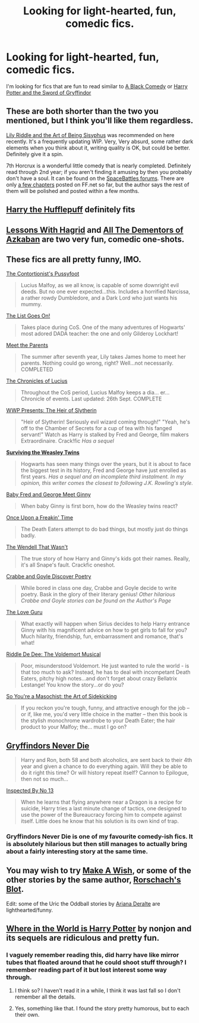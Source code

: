 #+TITLE: Looking for light-hearted, fun, comedic fics.

* Looking for light-hearted, fun, comedic fics.
:PROPERTIES:
:Author: plopzer
:Score: 6
:DateUnix: 1410724823.0
:DateShort: 2014-Sep-15
:FlairText: Request
:END:
I'm looking for fics that are fun to read similar to [[https://www.fanfiction.net/s/3401052/1/A-Black-Comedy][A Black Comedy]] or [[https://www.fanfiction.net/s/2841153/1/Harry-Potter-and-the-Sword-of-Gryffindor][Harry Potter and the Sword of Gryffindor]]


** These are both shorter than the two you mentioned, but I think you'll like them regardless.

[[https://www.fanfiction.net/s/9911469/14/Lily-and-the-Art-of-Being-Sisyphus][Lily Riddle and the Art of Being Sisyphus]] was recommended on here recently. It's a frequently updating WIP. Very, Very absurd, some rather dark elements when you think about it, writing quality is OK, but could be better. Definitely give it a spin.

7th Horcrux is a wonderful little comedy that is nearly completed. Definitely read through 2nd year; if you aren't finding it amusing by then you probably don't have a soul. It can be found on the [[http://forums.spacebattles.com/threads/seventh-horcrux-thread-2-a-harry-situation.311264/][SpaceBattles forums]]. There are only [[https://www.fanfiction.net/s/10677106/1/Seventh-Horcrux][a few chapters]] posted on FF.net so far, but the author says the rest of them will be polished and posted within a few months.
:PROPERTIES:
:Author: ertlun
:Score: 7
:DateUnix: 1410726418.0
:DateShort: 2014-Sep-15
:END:


** [[https://www.fanfiction.net/s/6466185/1/Harry-the-Hufflepuff][Harry the Hufflepuff]] definitely fits
:PROPERTIES:
:Score: 8
:DateUnix: 1410730280.0
:DateShort: 2014-Sep-15
:END:


** [[https://www.fanfiction.net/s/7512124/1/Lessons-With-Hagrid][Lessons With Hagrid]] and [[https://www.fanfiction.net/s/5371934/1/All-The-Dementors-of-Azkaban][All The Dementors of Azkaban]] are two very fun, comedic one-shots.
:PROPERTIES:
:Author: DoubleFried
:Score: 7
:DateUnix: 1410731197.0
:DateShort: 2014-Sep-15
:END:


** These fics are all pretty funny, IMO.

[[https://www.fanfiction.net/s/1146580/1/The-Contortionist-s-Pussyfoot][The Contortionist's Pussyfoot]]

#+begin_quote
  Lucius Malfoy, as we all know, is capable of some downright evil deeds. But no one ever expected...this. Includes a horrified Narcissa, a rather rowdy Dumbledore, and a Dark Lord who just wants his mummy.
#+end_quote

[[https://www.fanfiction.net/s/772242/1/The-List-Goes-On][The List Goes On!]]

#+begin_quote
  Takes place during CoS. One of the many adventures of Hogwarts' most adored DADA teacher: the one and only Gilderoy Lockhart!
#+end_quote

[[https://www.fanfiction.net/s/525501/1/Meet-the-Parents][Meet the Parents]]

#+begin_quote
  The summer after seventh year, Lily takes James home to meet her parents. Nothing could go wrong, right? Well...not necessarily. COMPLETED
#+end_quote

[[https://www.fanfiction.net/s/1119253/1/The-Chronicles-of-Lucius][The Chronicles of Lucius]]

#+begin_quote
  Throughout the CoS period, Lucius Malfoy keeps a dia... er... Chronicle of events. Last updated: 26th Sept. COMPLETE
#+end_quote

[[https://www.fanfiction.net/s/2423447/1/WWP-Presents-The-Heir-of-Slytherin][WWP Presents: The Heir of Slytherin]]

#+begin_quote
  "Heir of Slytherin! Seriously evil wizard coming through!" "Yeah, he's off to the Chamber of Secrets for a cup of tea with his fanged servant!" Watch as Harry is stalked by Fred and George, film makers Extraordinaire. Crack!fic /Has a sequel/
#+end_quote

*[[https://www.fanfiction.net/s/2506841/1/Surviving-the-Weasley-Twins][Surviving the Weasley Twins]]*

#+begin_quote
  Hogwarts has seen many things over the years, but it is about to face the biggest test in its history, Fred and George have just enrolled as first years. /Has a sequel and an incomplete third instalment. In my opinion, this writer comes the closest to following J.K. Rowling's style./
#+end_quote

[[https://www.fanfiction.net/s/3769248/1/Baby-Fred-And-George-Meet-Ginny][Baby Fred and George Meet Ginny]]

#+begin_quote
  When baby Ginny is first born, how do the Weasley twins react?
#+end_quote

[[https://www.fanfiction.net/s/899503/1/Once-Upon-a-Freakin-Time][Once Upon a Freakin' Time]]

#+begin_quote
  The Death Eaters attempt to do bad things, but mostly just do things badly.
#+end_quote

[[https://www.fanfiction.net/s/4396574/1/The-Wendell-That-Wasn-t][The Wendell That Wasn't]]

#+begin_quote
  The true story of how Harry and Ginny's kids got their names. Really, it's all Snape's fault. Crackfic oneshot.
#+end_quote

[[https://www.fanfiction.net/s/4937122/1/Crabbe-and-Goyle-Discover-Poetry][Crabbe and Goyle Discover Poetry]]

#+begin_quote
  While bored in class one day, Crabbe and Goyle decide to write poetry. Bask in the glory of their literary genius! /Other hilarious Crabbe and Goyle stories can be found on the Author's Page/
#+end_quote

[[https://www.fanfiction.net/s/5643123/1/The-Love-Guru][The Love Guru]]

#+begin_quote
  What exactly will happen when Sirius decides to help Harry entrance Ginny with his magnificent advice on how to get girls to fall for you? Much hilarity, friendship, fun, embarrassment and romance, that's what!
#+end_quote

[[https://www.fanfiction.net/s/6058495/1/Riddle-De-Dee-The-Voldemort-Musical][Riddle De Dee: The Voldemort Musical]]

#+begin_quote
  Poor, misunderstood Voldemort. He just wanted to rule the world - is that too much to ask? Instead, he has to deal with incompetant Death Eaters, pitchy high notes...and don't forget about crazy Bellatrix Lestange! You know the story...or do you?
#+end_quote

[[https://www.fanfiction.net/s/5354628/1/So-You-re-a-Masochist-the-Art-of-Sidekicking][So You're a Masochist: the Art of Sidekicking]]

#+begin_quote
  If you reckon you're tough, funny, and attractive enough for the job -- or if, like me, you'd very little choice in the matter -- then this book is the stylish monochrome wardrobe to your Death Eater; the hair product to your Malfoy; the... must I go on?
#+end_quote
:PROPERTIES:
:Author: Eagling
:Score: 3
:DateUnix: 1410757881.0
:DateShort: 2014-Sep-15
:END:


** [[https://www.fanfiction.net/s/6452481/1/Gryffindors-Never-Die][Gryffindors Never Die]]

#+begin_quote
  Harry and Ron, both 58 and both alcoholics, are sent back to their 4th year and given a chance to do everything again. Will they be able to do it right this time? Or will history repeat itself? Cannon to Epilogue, then not so much...
#+end_quote

[[https://www.fanfiction.net/s/10485934/1/Inspected-By-No-13][Inspected By No 13]]

#+begin_quote
  When he learns that flying anywhere near a Dragon is a recipe for suicide, Harry tries a last minute change of tactics, one designed to use the power of the Bureaucracy forcing him to compete against itself. Little does he know that his solution is its own kind of trap.
#+end_quote
:PROPERTIES:
:Author: deirox
:Score: 3
:DateUnix: 1410775001.0
:DateShort: 2014-Sep-15
:END:

*** Gryffindors Never Die is one of my favourite comedy-ish fics. It is absolutely hilarious but then still manages to actually bring about a fairly interesting story at the same time.
:PROPERTIES:
:Author: Gearsofhalowarfare
:Score: 4
:DateUnix: 1410864368.0
:DateShort: 2014-Sep-16
:END:


** You may wish to try [[https://www.fanfiction.net/s/2318355/1/Make-A-Wish][Make A Wish]], or some of the other stories by the same author, [[https://www.fanfiction.net/u/686093/Rorschach-s-Blot][Rorschach's Blot]].

Edit: some of the Uric the Oddball stories by [[https://www.fanfiction.net/u/55419/Ariana-Deralte][Ariana Deralte]] are lighthearted/funny.
:PROPERTIES:
:Author: ryanvdb
:Score: 3
:DateUnix: 1410811594.0
:DateShort: 2014-Sep-16
:END:


** [[https://www.fanfiction.net/s/2354771/1/Where-in-the-World-is-Harry-Potter][Where in the World is Harry Potter]] by nonjon and its sequels are ridiculous and pretty fun.
:PROPERTIES:
:Author: jaysrule24
:Score: 2
:DateUnix: 1410731257.0
:DateShort: 2014-Sep-15
:END:

*** I vaguely remember reading this, did harry have like mirror tubes that floated around that he could shoot stuff through? I remember reading part of it but lost interest some way through.
:PROPERTIES:
:Author: plopzer
:Score: 1
:DateUnix: 1410733426.0
:DateShort: 2014-Sep-15
:END:

**** I think so? I haven't read it in a while, I think it was last fall so I don't remember all the details.
:PROPERTIES:
:Author: jaysrule24
:Score: 1
:DateUnix: 1410733517.0
:DateShort: 2014-Sep-15
:END:


**** Yes, something like that. I found the story pretty humorous, but to each their own.
:PROPERTIES:
:Author: ryanvdb
:Score: 1
:DateUnix: 1410811943.0
:DateShort: 2014-Sep-16
:END:
